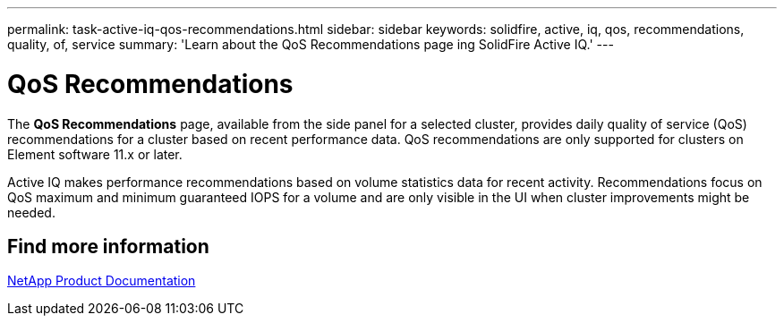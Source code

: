---
permalink: task-active-iq-qos-recommendations.html
sidebar: sidebar
keywords: solidfire, active, iq, qos, recommendations, quality, of, service
summary: 'Learn about the QoS Recommendations page ing SolidFire Active IQ.'
---

= QoS Recommendations
:icons: font
:imagesdir: ../media/

[.lead]
The *QoS Recommendations* page, available from the side panel for a selected cluster, provides daily quality of service (QoS) recommendations for a cluster based on recent performance data. QoS recommendations are only supported for clusters on Element software 11.x or later.

Active IQ makes performance recommendations based on volume statistics data for recent activity. Recommendations focus on QoS maximum and minimum guaranteed IOPS for a volume and are only visible in the UI when cluster improvements might be needed.

== Find more information
https://www.netapp.com/support-and-training/documentation/[NetApp Product Documentation^]
